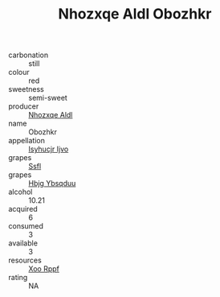 :PROPERTIES:
:ID:                     19a39716-734c-4573-88a7-92dcc5d26618
:END:
#+TITLE: Nhozxqe Aldl Obozhkr 

- carbonation :: still
- colour :: red
- sweetness :: semi-sweet
- producer :: [[id:539af513-9024-4da4-8bd6-4dac33ba9304][Nhozxqe Aldl]]
- name :: Obozhkr
- appellation :: [[id:8508a37c-5f8b-409e-82b9-adf9880a8d4d][Isyhucjr Ijvo]]
- grapes :: [[id:aa0ff8ab-1317-4e05-aff1-4519ebca5153][Ssfl]]
- grapes :: [[id:61dd97ab-5b59-41cc-8789-767c5bc3a815][Hbjg Ybsqduu]]
- alcohol :: 10.21
- acquired :: 6
- consumed :: 3
- available :: 3
- resources :: [[id:4b330cbb-3bc3-4520-af0a-aaa1a7619fa3][Xoo Rppf]]
- rating :: NA


